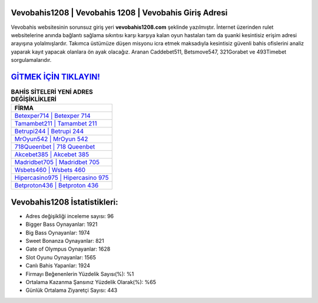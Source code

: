 ﻿Vevobahis1208 | Vevobahis 1208 | Vevobahis Giriş Adresi
===================================

.. image:: images/vevobahis-giris.jpg
   :width: 600
   
Vevobahis websitesinin sorunsuz giriş yeri **vevobahis1208.com** şeklinde yazılmıştır. İnternet üzerinden rulet websitelerine anında bağlantı sağlama sıkıntısı karşı karşıya kalan oyun hastaları tam da şuanki kesintisiz erişim adresi arayışına yolalmışlardır. Takımca üstümüze düşen misyonu icra etmek maksadıyla kesintisiz güvenli bahis ofislerini analiz yaparak kayıt yapacak olanlara ön ayak olacağız. Aranan Caddebet511, Betsmove547, 321Gorabet ve 493Timebet sorgulamalarıdır.

`GİTMEK İÇİN TIKLAYIN! <https://cutt.ly/QwVVg2Vk>`_
==============

.. list-table:: **BAHİS SİTELERİ YENİ ADRES DEĞİŞİKLİKLERİ**
   :widths: 100
   :header-rows: 1

   * - FİRMA
   * - `Betexper714 | Betexper 714 <betexper714-betexper-714-betexper-giris-adresi.html>`_
   * - `Tamambet211 | Tamambet 211 <tamambet211-tamambet-211-tamambet-giris-adresi.html>`_
   * - `Betrupi244 | Betrupi 244 <betrupi244-betrupi-244-betrupi-giris-adresi.html>`_	 
   * - `MrOyun542 | MrOyun 542 <mroyun542-mroyun-542-mroyun-giris-adresi.html>`_	 
   * - `718Queenbet | 718 Queenbet <718queenbet-718-queenbet-queenbet-giris-adresi.html>`_ 
   * - `Akcebet385 | Akcebet 385 <akcebet385-akcebet-385-akcebet-giris-adresi.html>`_
   * - `Madridbet705 | Madridbet 705 <madridbet705-madridbet-705-madridbet-giris-adresi.html>`_	 
   * - `Wsbets460 | Wsbets 460 <wsbets460-wsbets-460-wsbets-giris-adresi.html>`_
   * - `Hipercasino975 | Hipercasino 975 <hipercasino975-hipercasino-975-hipercasino-giris-adresi.html>`_
   * - `Betproton436 | Betproton 436 <betproton436-betproton-436-betproton-giris-adresi.html>`_
	 
Vevobahis1208 İstatistikleri:
===================================	 
* Adres değişikliği inceleme sayısı: 96
* Bigger Bass Oynayanlar: 1921
* Big Bass Oynayanlar: 1974
* Sweet Bonanza Oynayanlar: 821
* Gate of Olympus Oynayanlar: 1628
* Slot Oyunu Oynayanlar: 1565
* Canlı Bahis Yapanlar: 1924
* Firmayı Beğenenlerin Yüzdelik Sayısı(%): %1
* Ortalama Kazanma Şansınız Yüzdelik Olarak(%): %65
* Günlük Ortalama Ziyaretçi Sayısı: 443
